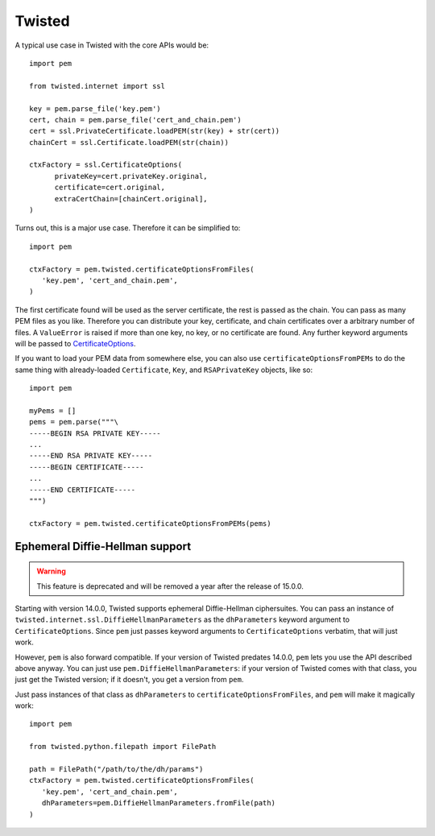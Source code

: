 Twisted
=======

A typical use case in Twisted with the core APIs would be::

   import pem

   from twisted.internet import ssl

   key = pem.parse_file('key.pem')
   cert, chain = pem.parse_file('cert_and_chain.pem')
   cert = ssl.PrivateCertificate.loadPEM(str(key) + str(cert))
   chainCert = ssl.Certificate.loadPEM(str(chain))

   ctxFactory = ssl.CertificateOptions(
         privateKey=cert.privateKey.original,
         certificate=cert.original,
         extraCertChain=[chainCert.original],
   )

Turns out, this is a major use case.
Therefore it can be simplified to::

   import pem

   ctxFactory = pem.twisted.certificateOptionsFromFiles(
      'key.pem', 'cert_and_chain.pem',
   )


The first certificate found will be used as the server certificate, the rest is passed as the chain.
You can pass as many PEM files as you like.
Therefore you can distribute your key, certificate, and chain certificates over a arbitrary number of files.
A ``ValueError`` is raised if more than one key, no key, or no certificate are found.
Any further keyword arguments will be passed to CertificateOptions_.

If you want to load your PEM data from somewhere else, you can also use
``certificateOptionsFromPEMs`` to do the same thing with already-loaded
``Certificate``, ``Key``, and ``RSAPrivateKey`` objects, like so::

    import pem

    myPems = []
    pems = pem.parse("""\
    -----BEGIN RSA PRIVATE KEY-----
    ...
    -----END RSA PRIVATE KEY-----
    -----BEGIN CERTIFICATE-----
    ...
    -----END CERTIFICATE-----
    """)

    ctxFactory = pem.twisted.certificateOptionsFromPEMs(pems)


Ephemeral Diffie-Hellman support
--------------------------------

.. warning::
   This feature is deprecated and will be removed a year after the release of 15.0.0.

Starting with version 14.0.0, Twisted supports ephemeral Diffie-Hellman ciphersuites.
You can pass an instance of ``twisted.internet.ssl.DiffieHellmanParameters`` as the ``dhParameters`` keyword argument to ``CertificateOptions``.
Since ``pem`` just passes keyword arguments to ``CertificateOptions`` verbatim, that will just work.

However, ``pem`` is also forward compatible.
If your version of Twisted predates 14.0.0, ``pem`` lets you use the API described above anyway.
You can just use ``pem.DiffieHellmanParameters``: if your version of Twisted comes with that class, you just get the Twisted version; if it doesn't, you get a version from ``pem``.

Just pass instances of that class as ``dhParameters`` to ``certificateOptionsFromFiles``, and ``pem`` will make it magically work::

   import pem

   from twisted.python.filepath import FilePath

   path = FilePath("/path/to/the/dh/params")
   ctxFactory = pem.twisted.certificateOptionsFromFiles(
      'key.pem', 'cert_and_chain.pem',
      dhParameters=pem.DiffieHellmanParameters.fromFile(path)
   )

.. _CertificateOptions: https://twistedmatrix.com/documents/current/api/twisted.internet.ssl.CertificateOptions.html
